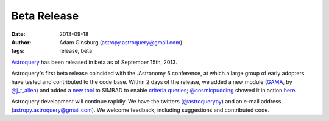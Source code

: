 Beta Release
============
:date: 2013-09-18
:author: Adam Ginsburg (astropy.astroquery@gmail.com)
:tags: release, beta

`Astroquery`_ has been released in beta as of September 15th, 2013.

Astroquery's first beta release coincided with the .Astronomy 5 conference, at
which a large group of early adopters have tested and contributed to the code
base.  Within 2 days of the release, we added a new module (GAMA_, by
`@j_t_allen`_) and added a `new tool`_ to SIMBAD to enable `criteria queries`_;
`@cosmicpudding`_ showed it in action `here`_.

Astroquery development will continue rapidly.  We have the twitters
(`@astroquerypy`_) and an e-mail address (`astropy.astroquery@gmail.com`_).  We
welcome feedback, including suggestions and contributed code.



.. _GAMA: http://astroquery.readthedocs.org/en/latest/gama.html
.. _criteria queries: http://simbad.u-strasbg.fr/simbad/sim-fsam
.. _new tool: http://astroquery.readthedocs.org/en/latest/simbad.html#query-based-on-any-criteria
.. _Astroquery: github.com/astropy/astroquery
.. _@astroquerypy: https://twitter.com/astroquerypy
.. _@cosmicpudding: https://twitter.com/cosmicpudding
.. _@j_t_allen: https://twitter.com/j_t_allen
.. _astropy.astroquery@gmail.com: mailto:astropy.astroquery@gmail.com
.. _here: http://prezi.com/hrx762vxv2dy/skyview-a-tip-of-the-iceberg-hack/
